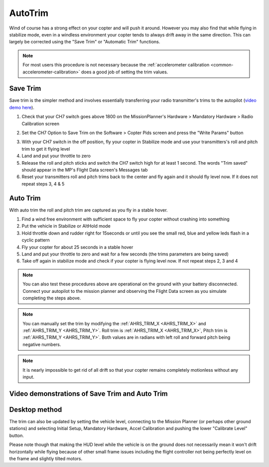 .. _autotrim:

========
AutoTrim
========

Wind of course has a strong effect on your copter and will push it around. However you may also find that while flying in stabilize mode, even in a windless environment your copter tends to always drift away in the same direction. This can largely be corrected using the "Save Trim" or "Automatic Trim" functions.

.. note::

    For most users this procedure is not necessary because the :ref:`accelerometer calibration <common-accelerometer-calibration>` does a good job of setting the trim values.

Save Trim
~~~~~~~~~

Save trim is the simpler method and involves essentially transferring your radio transmitter's trims to the autopilot (`video demo here <https://www.youtube.com/watch?v=ayA0uYOqKX4>`__).

1. Check that your CH7 switch goes above 1800 on the MissionPlanner's Hardware > Mandatory Hardware > Radio Calibration screen

.. image:: ../images/MP_SaveTrim_Ch7PWMCheck.png
    :target: ../_images/MP_SaveTrim_Ch7PWMCheck.png

2. Set the CH7 Option to Save Trim on the Software > Copter Pids screen and press the "Write Params" button

.. image:: ../images/MP_SaveTrim_Ch7.png
    :target: ../_images/MP_SaveTrim_Ch7.png

3. With your CH7 switch in the off position, fly your copter in Stabilize mode and use your transmitters's roll and pitch trim to get it flying level

4. Land and put your throttle to zero

5. Release the roll and pitch sticks and switch the CH7 switch high for at least 1 second.  The words "Trim saved" should appear in the MP's Flight Data screen's Messages tab

6. Reset your transmitters roll and pitch trims back to the center and fly again and it should fly level now. If it does not repeat steps 3, 4 & 5

Auto Trim
~~~~~~~~~

With auto trim the roll and pitch trim are captured as you fly in a stable hover.

1. Find a wind free environment with sufficient space to fly your copter without crashing into something

2. Put the vehicle in Stabilize or AltHold mode

3. Hold throttle down and rudder right for 15seconds or until you see the small red, blue and yellow leds flash in a cyclic pattern

4. Fly your copter for about 25 seconds in a stable hover

5. Land and put your throttle to zero and wait for a few seconds (the trims parameters are being saved)

6. Take off again in stabilize mode and check if your copter is flying level now. If not repeat steps 2, 3 and 4

.. note::

    You can also test these procedures above are operational on the ground with your battery disconnected. Connect your autopilot to the mission planner and observing the Flight Data screen as you simulate completing the steps above.

.. image:: ../images/MP_SaveTrim_FlightDataScreen.jpg
    :target: ../_images/MP_SaveTrim_FlightDataScreen.jpg

.. note::

    You can manually set the trim by modifying the :ref:`AHRS_TRIM_X <AHRS_TRIM_X>` and :ref:`AHRS_TRIM_Y <AHRS_TRIM_Y>`. Roll trim is :ref:`AHRS_TRIM_X <AHRS_TRIM_X>`, Pitch trim is :ref:`AHRS_TRIM_Y <AHRS_TRIM_Y>`. Both values are in radians with left roll and forward pitch being negative numbers.

.. note::

    It is nearly impossible to get rid of all drift so that your copter remains completely motionless without any input.

Video demonstrations of Save Trim and Auto Trim
~~~~~~~~~~~~~~~~~~~~~~~~~~~~~~~~~~~~~~~~~~~~~~~

..  youtube:: 5z0zuwicZh8
    :width: 100%

..  youtube:: e3OF9ih50PU
    :width: 100%

Desktop method
~~~~~~~~~~~~~~

The trim can also be updated by setting the vehicle level, connecting to
the Mission Planner (or perhaps other ground stations) and selecting
Initial Setup, Mandatory Hardware, Accel Calibration and pushing the
lower "Calibrate Level" button.

.. image:: ../images/AccelCalibration_MP.png
    :target: ../_images/AccelCalibration_MP.png

Please note though that making the HUD level while the vehicle is on the
ground does not necessarily mean it won't drift horizontally while
flying because of other small frame issues including the flight
controller not being perfectly level on the frame and slightly tilted
motors.

.. |MP_SaveTrim_Ch7| image:: ../images/MP_SaveTrim_Ch7.png
    :target: ../_images/MP_SaveTrim_Ch7.png
